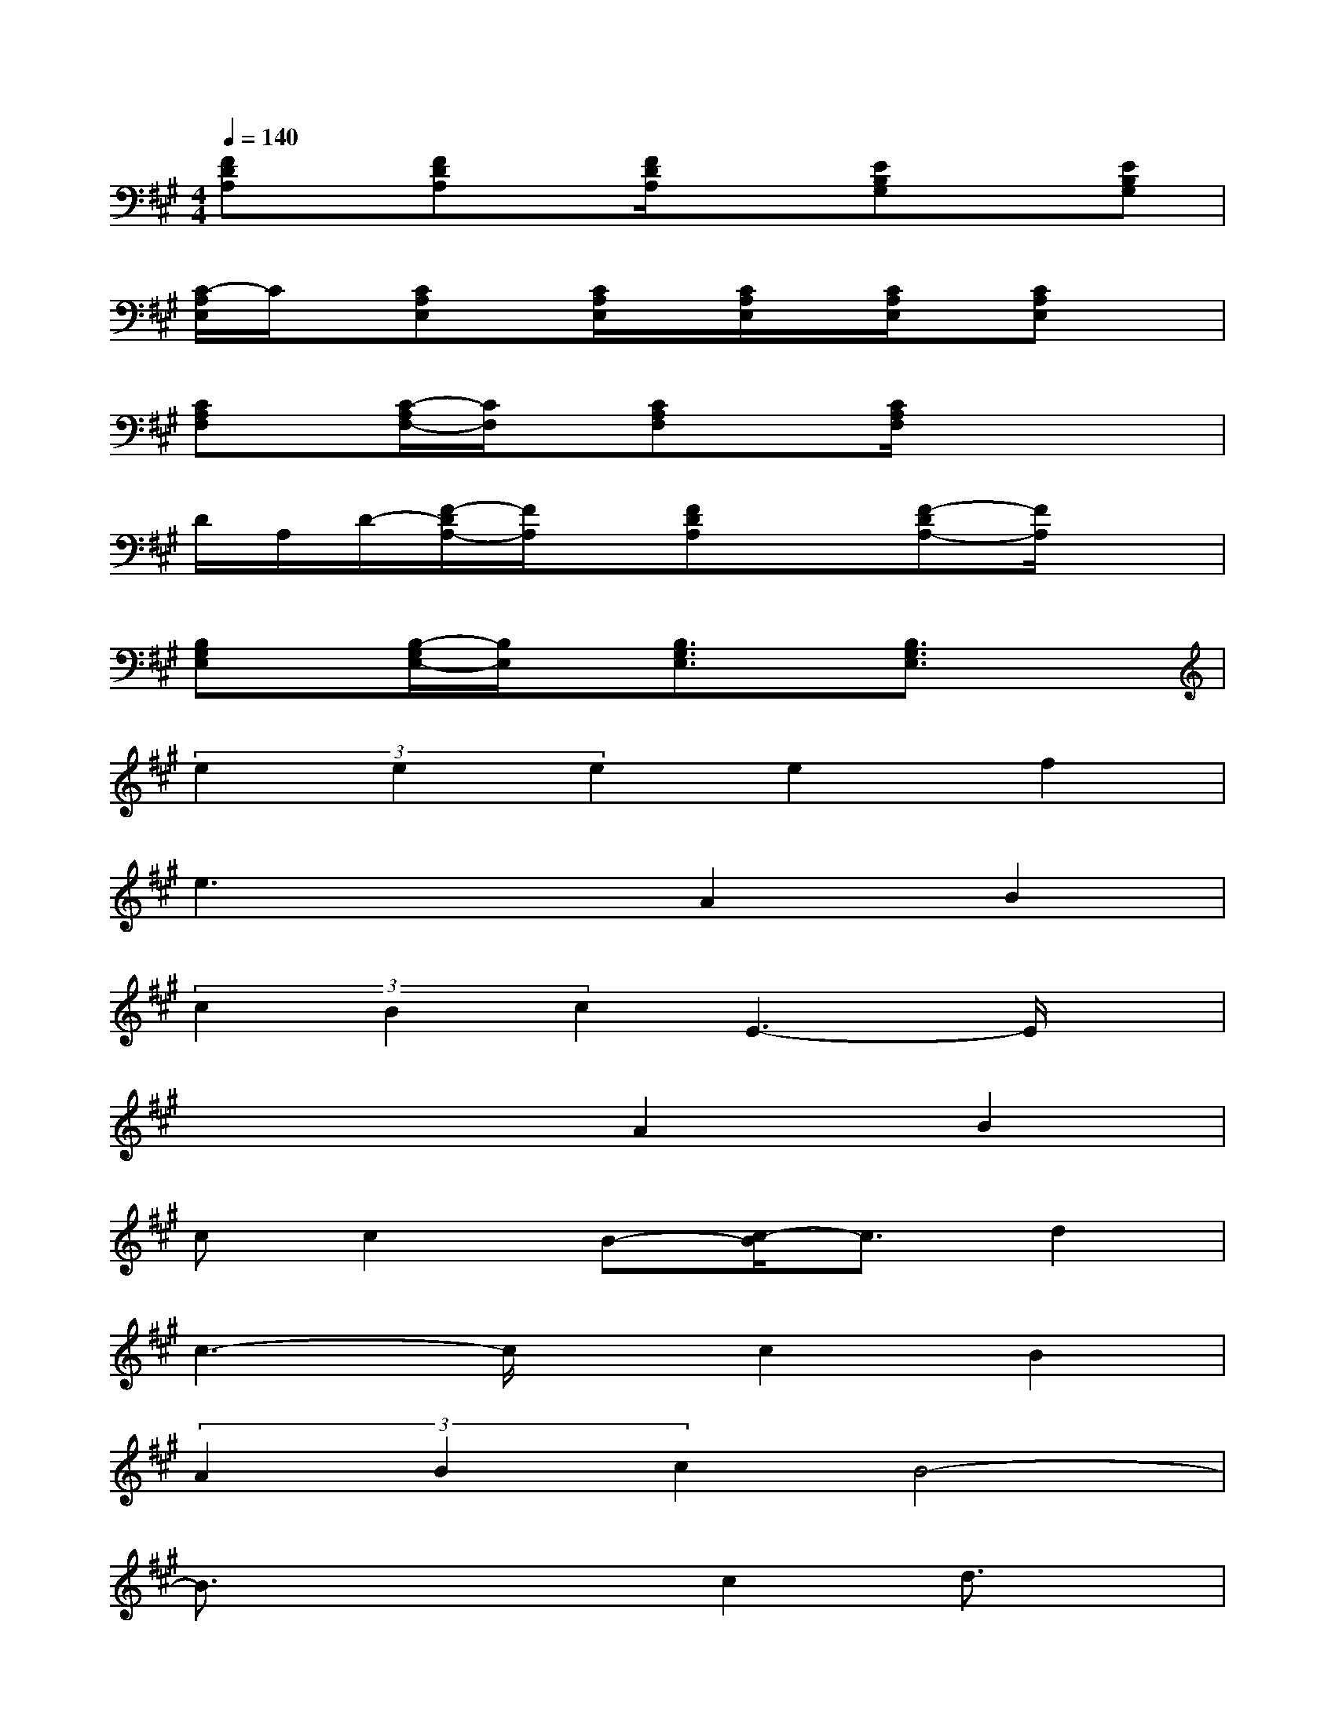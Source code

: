 X:1
T:
M:4/4
L:1/8
Q:1/4=140
K:A%3sharps
V:1
[FDA,]x/2[FDA,]x/2[F/2D/2A,/2]x3/2[EB,G,]x[EB,G,]|
[C/2-A,/2E,/2]C/2x/2[CA,E,]x/2[C/2A,/2E,/2]x/2[C/2A,/2E,/2]x/2[C/2A,/2E,/2]x/2[CA,E,]x|
[CA,F,]x/2[C/2-A,/2F,/2-][C/2F,/2]x/2[CA,F,]x[C/2A,/2F,/2]x2x/2|
D/2A,/2D/2-[F/2-D/2A,/2-][F/2A,/2]x/2[FDA,]x[F-DA,-][F/2A,/2]x3/2|
[B,G,E,]x/2[B,/2-G,/2E,/2-][B,/2E,/2]x/2[B,3/2G,3/2E,3/2]x/2[B,3/2G,3/2E,3/2]x3/2|
(3e2e2e2e2f2|
e3xA2B2|
(3c2B2c2E3-E/2x/2|
x4A2B2|
cc2B-[c/2-B/2]c3/2d2|
c3-c/2x/2c2B2|
(3A2B2c2B4-|
B3/2x2x/2c2d3/2x/2|
(3e2e2e2e2f2|
e2-e/2x3/2A2B2|
(3c2B2c2E4